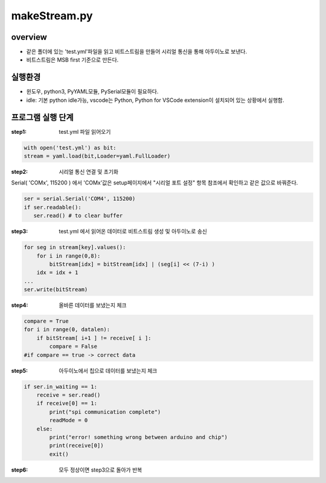makeStream.py
==============

overview
------------

* 같은 폴더에 있는 'test.yml'파일을 읽고 비트스트림을 만들어 시리얼 통신을 통해 아두이노로 보낸다.
* 비트스트림은 MSB first 기준으로 만든다.

실행환경
---------

* 윈도우, python3, PyYAML모듈, PySerial모듈이 필요하다.
* idle: 기본 python idle가능, vscode는 Python, Python for VSCode extension이 설치되어 있는 상황에서 실행함.

프로그램 실행 단계
----------------

:step1: test.yml 파일 읽어오기

.. code-block:: python

    with open('test.yml') as bit:
    stream = yaml.load(bit,Loader=yaml.FullLoader)

:step2: 시리얼 통신 연결 및 초기화
    
Serial( 'COMx', 115200 ) 에서 'COMx'값은 setup페이지에서 "시리얼 포트 설정" 항목 참조에서 확인하고 같은 값으로 바꿔준다.

.. code-block:: python

    ser = serial.Serial('COM4', 115200)
    if ser.readable():
       ser.read() # to clear buffer

:step3: test.yml 에서 읽어온 데이터로 비트스트림 생성 및 아두이노로 송신

.. code-block:: python

    for seg in stream[key].values():
        for i in range(0,8):
            bitStream[idx] = bitStream[idx] | (seg[i] << (7-i) )
        idx = idx + 1
    ...
    ser.write(bitStream)

:step4: 올바른 데이터를 보냈는지 체크

.. code-block:: python

    compare = True
    for i in range(0, datalen):
        if bitStream[ i+1 ] != receive[ i ]:
            compare = False
    #if compare == true -> correct data

:step5: 아두이노에서 칩으로 데이터를 보냈는지 체크

.. code-block:: python

    if ser.in_waiting == 1:
        receive = ser.read()
        if receive[0] == 1:
            print("spi communication complete")
            readMode = 0
        else:
            print("error! something wrong between arduino and chip")
            print(receive[0])
            exit()

:step6: 모두 정상이면 step3으로 돌아가 반복

